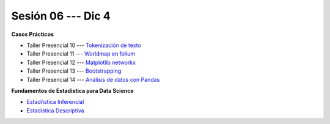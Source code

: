 Sesión 06 --- Dic 4
-------------------------------------------------------------------------------


.. raw:: html

   <hr style="height:1px;border-width:0;color:gray;background-color:gray">

**Casos Prácticos**

* Taller Presencial 10 --- `Tokenización de texto <https://classroom.github.com/a/f3x5aMrP>`_

* Taller Presencial 11 --- `Worldmap en folium <https://classroom.github.com/a/RizfmYhC>`_

* Taller Presencial 12 --- `Matplotlib networkx <https://classroom.github.com/a/esBVEOUl>`_

* Taller Presencial 13 --- `Bootstrapping <https://classroom.github.com/a/BGGRjdM9>`_

* Taller Presencial 14 --- `Análisis de datos con Pandas <https://classroom.github.com/a/igH4lSOf>`_ 


.. raw:: html

   <br>
   <hr style="height:1px;border-width:0;color:gray;background-color:gray">

**Fundamentos de Estadistica para Data Science**

* `Estadñstica Inferencial <https://jdvelasq.github.io/curso_estadistica_para_analytics/01_estadistica_inferencial/__index__.html#>`_

* `Estadística Descriptiva <https://jdvelasq.github.io/curso_estadistica_para_analytics/02_estadistica_descriptiva/__index__.html>`_
